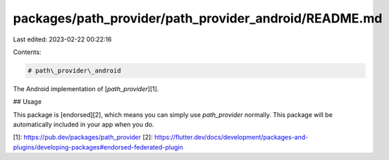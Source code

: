 packages/path_provider/path_provider_android/README.md
======================================================

Last edited: 2023-02-22 00:22:16

Contents:

.. code-block:: md

    # path\_provider\_android

The Android implementation of [`path_provider`][1].

## Usage

This package is [endorsed][2], which means you can simply use `path_provider`
normally. This package will be automatically included in your app when you do.

[1]: https://pub.dev/packages/path_provider
[2]: https://flutter.dev/docs/development/packages-and-plugins/developing-packages#endorsed-federated-plugin


